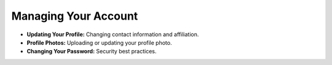 Managing Your Account
=====================

* **Updating Your Profile:** Changing contact information and affiliation.
* **Profile Photos:** Uploading or updating your profile photo.
* **Changing Your Password:** Security best practices.